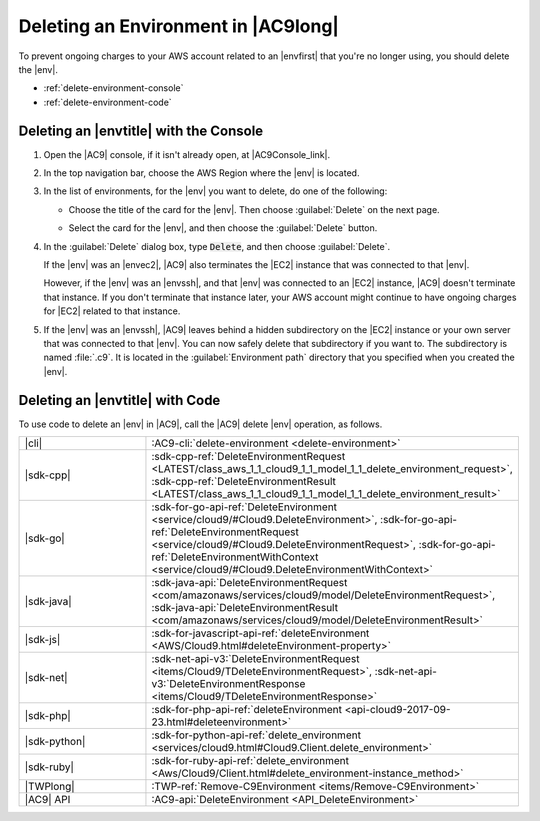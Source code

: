 .. Copyright 2010-2018 Amazon.com, Inc. or its affiliates. All Rights Reserved.

   This work is licensed under a Creative Commons Attribution-NonCommercial-ShareAlike 4.0
   International License (the "License"). You may not use this file except in compliance with the
   License. A copy of the License is located at http://creativecommons.org/licenses/by-nc-sa/4.0/.

   This file is distributed on an "AS IS" BASIS, WITHOUT WARRANTIES OR CONDITIONS OF ANY KIND,
   either express or implied. See the License for the specific language governing permissions and
   limitations under the License.

.. _delete-environment:

####################################
Deleting an Environment in |AC9long|
####################################

.. meta::
    :description:
        Describes how to delete an environment in AWS Cloud9.

To prevent ongoing charges to your AWS account related to an |envfirst| that you're no longer using,
you should delete the |env|.

* :ref:`delete-environment-console`
* :ref:`delete-environment-code`

.. _delete-environment-console:

Deleting an |envtitle| with the Console
=======================================

#. Open the |AC9| console, if it isn't already open, at |AC9Console_link|.
#. In the top navigation bar, choose the AWS Region where the |env| is located.

   .. image:: images/console-region.png
      :alt: AWS Region selector in the AWS Cloud9 console
      
#. In the list of environments, for the |env| you want to delete, do one of the following:

   * Choose the title of the card for the |env|. Then choose :guilabel:`Delete` on the next page.

     .. image:: images/console-delete-env.png
        :alt: Deleting an environment from the environment details page

   * Select the card for the |env|, and then choose the :guilabel:`Delete` button.

     .. image:: images/console-delete-env-card.png
        :alt: Deleting an environment from the environments list

#. In the :guilabel:`Delete` dialog box, type :code:`Delete`, and then choose :guilabel:`Delete`.

   If the |env| was an |envec2|, |AC9| also terminates the |EC2| instance that was connected to that |env|.

   However, if the |env| was an |envssh|, and that |env| was connected to an |EC2| instance, |AC9| doesn't terminate 
   that instance. If you don't terminate that instance later, your AWS account might continue to have ongoing charges 
   for |EC2| related to that instance.

#. If the |env| was an |envssh|, |AC9| leaves behind a hidden subdirectory on the |EC2| instance or your own server that 
   was connected to that |env|. You can now safely delete that subdirectory if you want to. The subdirectory is named 
   :file:`.c9`. It is located in the :guilabel:`Environment path` directory that you specified when you created the 
   |env|.
   
   .. include:: _find-environment.txt

.. _delete-environment-code:

Deleting an |envtitle| with Code
================================

To use code to delete an |env| in |AC9|, call the |AC9| delete |env| operation, as follows.

.. list-table::
   :widths: 1 1
   :header-rows: 0

   * - |cli|
     - :AC9-cli:`delete-environment <delete-environment>`
   * - |sdk-cpp|
     - :sdk-cpp-ref:`DeleteEnvironmentRequest <LATEST/class_aws_1_1_cloud9_1_1_model_1_1_delete_environment_request>`, 
       :sdk-cpp-ref:`DeleteEnvironmentResult <LATEST/class_aws_1_1_cloud9_1_1_model_1_1_delete_environment_result>`
   * - |sdk-go|
     - :sdk-for-go-api-ref:`DeleteEnvironment <service/cloud9/#Cloud9.DeleteEnvironment>`, 
       :sdk-for-go-api-ref:`DeleteEnvironmentRequest <service/cloud9/#Cloud9.DeleteEnvironmentRequest>`, 
       :sdk-for-go-api-ref:`DeleteEnvironmentWithContext <service/cloud9/#Cloud9.DeleteEnvironmentWithContext>`
   * - |sdk-java|
     - :sdk-java-api:`DeleteEnvironmentRequest <com/amazonaws/services/cloud9/model/DeleteEnvironmentRequest>`, 
       :sdk-java-api:`DeleteEnvironmentResult <com/amazonaws/services/cloud9/model/DeleteEnvironmentResult>`
   * - |sdk-js|
     - :sdk-for-javascript-api-ref:`deleteEnvironment <AWS/Cloud9.html#deleteEnvironment-property>`
   * - |sdk-net|
     - :sdk-net-api-v3:`DeleteEnvironmentRequest <items/Cloud9/TDeleteEnvironmentRequest>`, 
       :sdk-net-api-v3:`DeleteEnvironmentResponse <items/Cloud9/TDeleteEnvironmentResponse>`
   * - |sdk-php|
     - :sdk-for-php-api-ref:`deleteEnvironment <api-cloud9-2017-09-23.html#deleteenvironment>`
   * - |sdk-python|
     - :sdk-for-python-api-ref:`delete_environment <services/cloud9.html#Cloud9.Client.delete_environment>`
   * - |sdk-ruby|
     - :sdk-for-ruby-api-ref:`delete_environment <Aws/Cloud9/Client.html#delete_environment-instance_method>`
   * - |TWPlong|
     - :TWP-ref:`Remove-C9Environment <items/Remove-C9Environment>`
   * - |AC9| API
     - :AC9-api:`DeleteEnvironment <API_DeleteEnvironment>`
